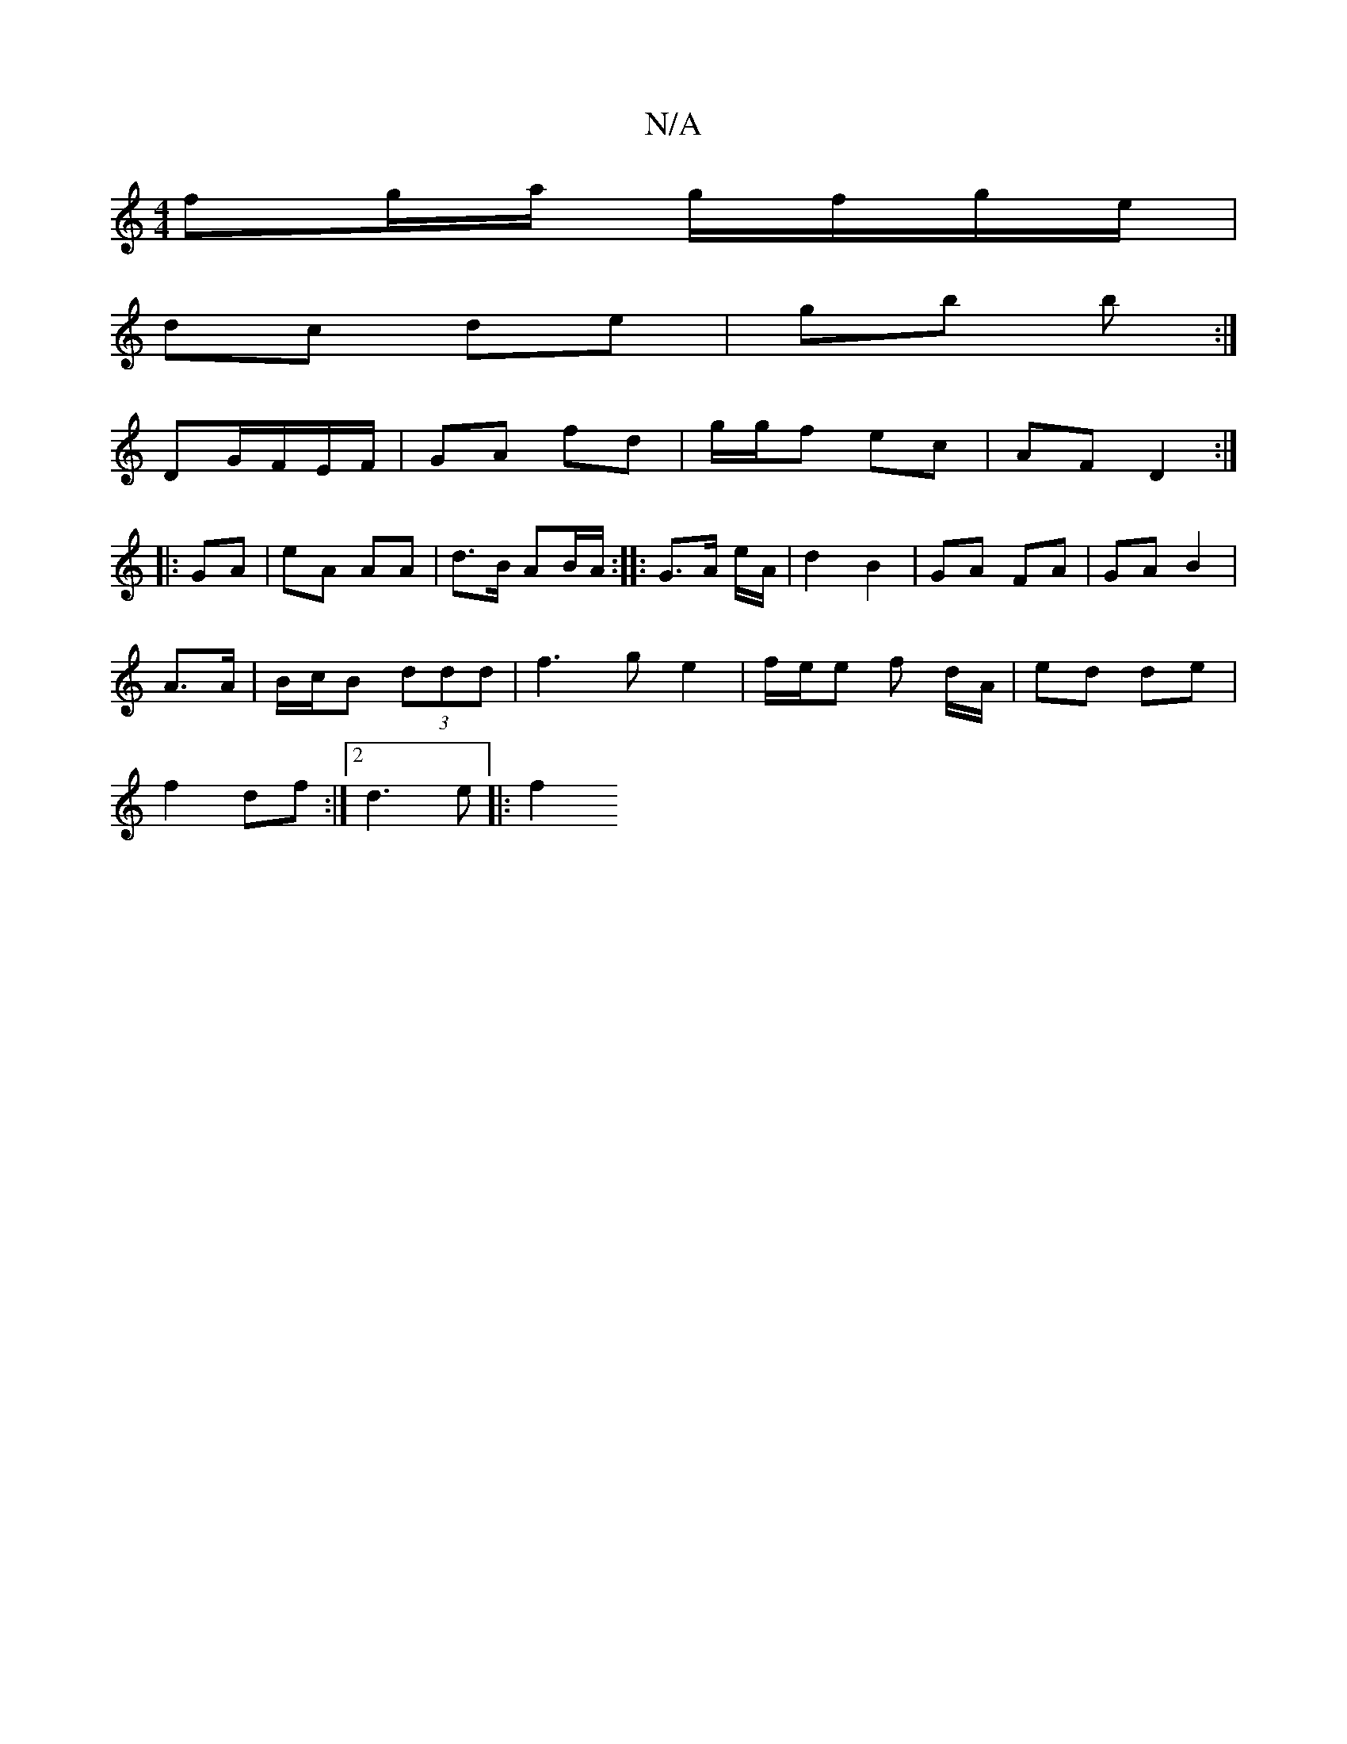 X:1
T:N/A
M:4/4
R:N/A
K:Cmajor
fg/a/ g/f/g/e/|
dc de|gb b :|
DG/F/E/F/ | GA fd | g/g/f ec |AF D2:|
|: GA | eA AA | d>B AB/A/:|: G>A e/A/ | d2 B2 | GA FA | GA B2|
A>A | B/c/B (3ddd | f3 g e2 | f/e/e f d/A/|ed de|
f2 df:|[2 d3 e|:f2 